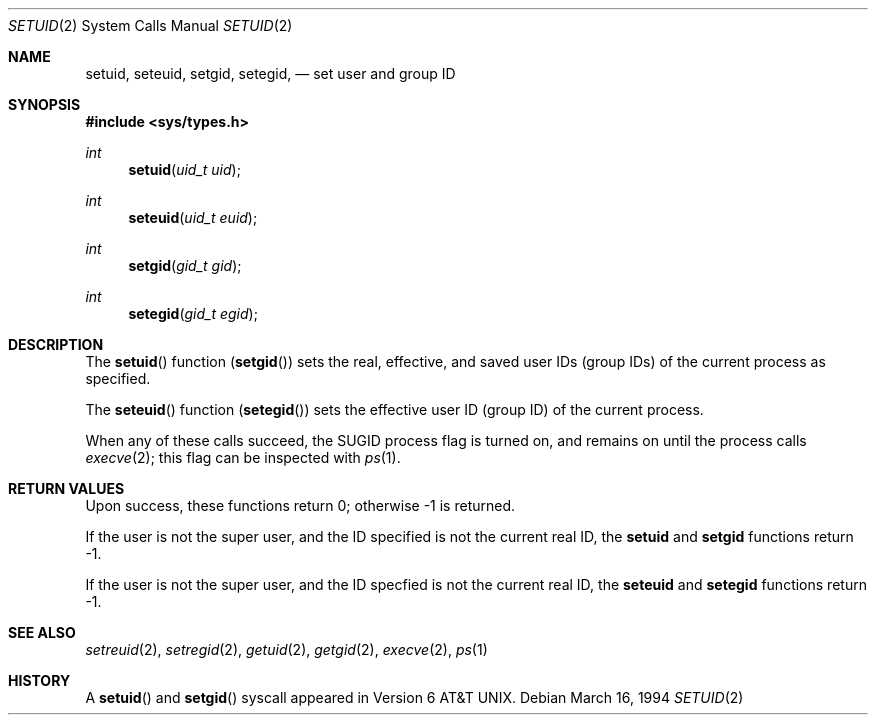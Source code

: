 .\" Copyright (c) 1983, 1991 Regents of the University of California.
.\" All rights reserved.
.\"
.\" Redistribution and use in source and binary forms, with or without
.\" modification, are permitted provided that the following conditions
.\" are met:
.\" 1. Redistributions of source code must retain the above copyright
.\"    notice, this list of conditions and the following disclaimer.
.\" 2. Redistributions in binary form must reproduce the above copyright
.\"    notice, this list of conditions and the following disclaimer in the
.\"    documentation and/or other materials provided with the distribution.
.\" 3. All advertising materials mentioning features or use of this software
.\"    must display the following acknowledgement:
.\"	This product includes software developed by the University of
.\"	California, Berkeley and its contributors.
.\" 4. Neither the name of the University nor the names of its contributors
.\"    may be used to endorse or promote products derived from this software
.\"    without specific prior written permission.
.\"
.\" THIS SOFTWARE IS PROVIDED BY THE REGENTS AND CONTRIBUTORS ``AS IS'' AND
.\" ANY EXPRESS OR IMPLIED WARRANTIES, INCLUDING, BUT NOT LIMITED TO, THE
.\" IMPLIED WARRANTIES OF MERCHANTABILITY AND FITNESS FOR A PARTICULAR PURPOSE
.\" ARE DISCLAIMED.  IN NO EVENT SHALL THE REGENTS OR CONTRIBUTORS BE LIABLE
.\" FOR ANY DIRECT, INDIRECT, INCIDENTAL, SPECIAL, EXEMPLARY, OR CONSEQUENTIAL
.\" DAMAGES (INCLUDING, BUT NOT LIMITED TO, PROCUREMENT OF SUBSTITUTE GOODS
.\" OR SERVICES; LOSS OF USE, DATA, OR PROFITS; OR BUSINESS INTERRUPTION)
.\" HOWEVER CAUSED AND ON ANY THEORY OF LIABILITY, WHETHER IN CONTRACT, STRICT
.\" LIABILITY, OR TORT (INCLUDING NEGLIGENCE OR OTHERWISE) ARISING IN ANY WAY
.\" OUT OF THE USE OF THIS SOFTWARE, EVEN IF ADVISED OF THE POSSIBILITY OF
.\" SUCH DAMAGE.
.\"
.\"     From: @(#)setuid.3	6.4 (Berkeley) 4/19/91
.\"	$Id: setuid.2,v 1.1 1994/03/16 19:01:10 wollman Exp $
.\"
.Dd March 16, 1994
.Dt SETUID 2
.Os
.Sh NAME
.Nm setuid ,
.Nm seteuid ,
.\" .Nm setruid ,
.Nm setgid ,
.Nm setegid ,
.\" .Nm setrgid
.Nd set user and group ID
.Sh SYNOPSIS
.Fd #include <sys/types.h>
.Ft int
.Fn setuid "uid_t uid"
.Ft int
.Fn seteuid "uid_t euid"
.\" .Ft int
.\" .Fn setruid "uid_t ruid"
.Ft int
.Fn setgid "gid_t gid"
.Ft int
.Fn setegid "gid_t egid"
.\" .Ft int
.\" .Fn setrgid "gid_t rgid"
.Sh DESCRIPTION
The
.Fn setuid
function
.Pq Fn setgid
sets the real, effective, and saved
user IDs (group IDs) of the current process
as specified.
.Pp
The
.Fn seteuid
function
.Pq Fn setegid
sets the effective user ID (group ID) of the
current process.
.\".Pp
.\" The
.\" .Fn setruid
.\" function
.\" .Pq Fn setrgid
.\" sets the real user ID (group ID) of the
.\" current process.
.Pp
When any of these calls succeed, the
.Dv SUGID
process flag is turned on, and remains on until the process calls
.Xr execve 2 ;
this flag can be inspected with
.Xr ps 1 .
.Sh RETURN VALUES
Upon success, these functions return 0;
otherwise \-1 is returned.
.Pp
If the user is not the super user, and the ID specified is not the
current real ID, the
.Nm setuid
and
.Nm setgid
functions return \-1.
.Pp
If the user is not the super user, and the ID specfied is not the
current real ID, the
.\" nor the saved ID, the
.\" should this really be true that setuid(geteuid()) is not allowed?
.Nm seteuid
and
.Nm setegid
functions return \-1.
.Sh SEE ALSO
.Xr setreuid 2 ,
.Xr setregid 2 ,
.Xr getuid 2 ,
.Xr getgid 2 ,
.Xr execve 2 ,
.Xr ps 1
.Sh HISTORY
A
.Fn setuid
and
.Fn setgid
syscall appeared in 
.At v6 .
